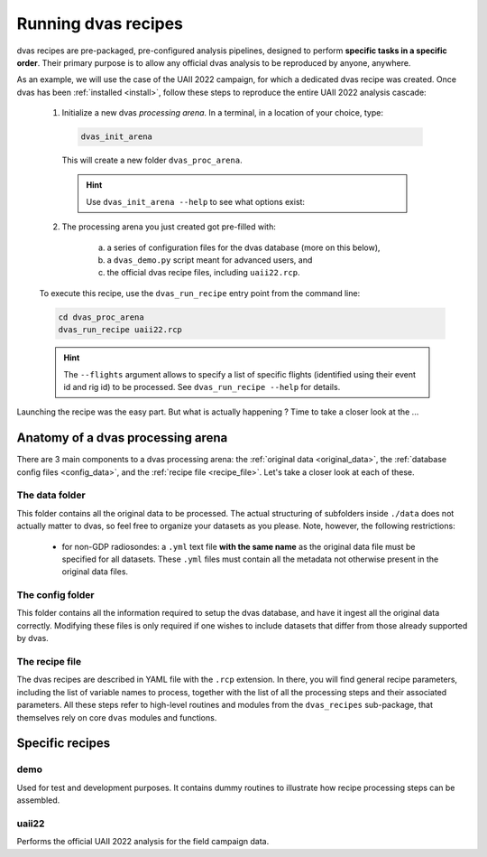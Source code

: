 .. _running:

Running dvas recipes
====================

dvas recipes are pre-packaged, pre-configured analysis pipelines, designed to perform
**specific tasks in a specific order**. Their primary purpose is to allow any official dvas analysis
to be reproduced by anyone, anywhere.

As an example, we will use the case of the UAII 2022 campaign, for which a dedicated dvas recipe was
created. Once dvas has been :ref:`installed <install>`, follow these steps to reproduce the entire
UAII 2022 analysis cascade:

  1. Initialize a new dvas *processing arena*. In a terminal, in a location of your choice, type:

    .. code-block:: none

       dvas_init_arena

    This will create a new folder ``dvas_proc_arena``.

    .. hint::

       Use ``dvas_init_arena --help`` to see what options exist:

       .. literalinclude:: dvas_help_msg.txt
          :language: none

  2. The processing arena you just created got pre-filled with:

      a) a series of configuration files for the dvas database (more on this below),
      b) a ``dvas_demo.py`` script meant for advanced users, and
      c) the official dvas recipe files, including ``uaii22.rcp``.

  To execute this recipe, use the ``dvas_run_recipe`` entry point from the command line:

  .. code-block:: none

    cd dvas_proc_arena
    dvas_run_recipe uaii22.rcp

  .. hint::

    The ``--flights`` argument allows to specify a list of specific flights (identified using their
    event id and rig id) to be processed. See ``dvas_run_recipe --help`` for details.

Launching the recipe was the easy part. But what is actually happening ?  Time to take a
closer look at the ...

Anatomy of a dvas processing arena
----------------------------------

There are 3 main components to a dvas processing arena: the
:ref:`original data <original_data>`,
the :ref:`database config files <config_data>`,
and the :ref:`recipe file <recipe_file>`. Let's take a closer look at each of these.

.. _original_data:

The data folder
...............
This folder contains all the original data to be processed. The actual structuring of subfolders
inside ``./data`` does not actually matter to dvas, so feel free to organize your datasets as you
please. Note, however, the following restrictions:

  - for non-GDP radiosondes: a ``.yml`` text file **with the same name** as the original data file
    must be specified for all datasets. These ``.yml`` files must contain all the metadata not
    otherwise present in the original data files.

    .. todo:: Specify what these metadata should be

.. _config_data:

The config folder
.................

This folder contains all the information required to setup the dvas database, and have it ingest all
the original data correctly. Modifying these files is only required if one wishes to include
datasets that differ from those already supported by dvas.

.. _recipe_file:

The recipe file
...............

The dvas recipes are described in YAML file with the ``.rcp`` extension. In there, you will find
general recipe parameters, including the list of variable names to process, together with the list
of all the processing steps and their associated parameters. All these steps refer to high-level
routines and modules from the ``dvas_recipes`` sub-package, that themselves rely on core ``dvas``
modules and functions.

Specific recipes
----------------

demo
....

Used for test and development purposes. It contains dummy routines to illustrate how recipe
processing steps can be assembled.

uaii22
......
Performs the official UAII 2022 analysis for the field campaign data.
